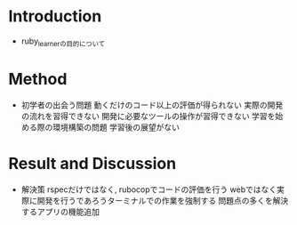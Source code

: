 * Introduction
  - ruby_learnerの目的について
* Method
  - 初学者の出会う問題
    動くだけのコード以上の評価が得られない
    実際の開発の流れを習得できない
    開発に必要なツールの操作が習得できない
    学習を始める際の環境構築の問題
    学習後の展望がない
* Result and Discussion
  - 解決策
    rspecだけではなく, rubocopでコードの評価を行う
    webではなく実際に開発を行うであろうターミナルでの作業を強制する
    問題点の多くを解決するアプリの機能追加
